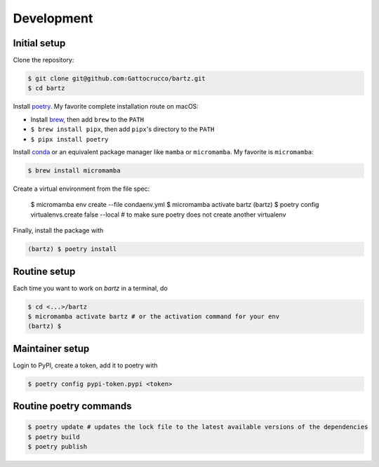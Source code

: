 .. bartz/docs/development.rst
..
.. Copyright (c) 2024, Giacomo Petrillo
..
.. This file is part of bartz.
..
.. Permission is hereby granted, free of charge, to any person obtaining a copy
.. of this software and associated documentation files (the "Software"), to deal
.. in the Software without restriction, including without limitation the rights
.. to use, copy, modify, merge, publish, distribute, sublicense, and/or sell
.. copies of the Software, and to permit persons to whom the Software is
.. furnished to do so, subject to the following conditions:
.. 
.. The above copyright notice and this permission notice shall be included in all
.. copies or substantial portions of the Software.
.. 
.. THE SOFTWARE IS PROVIDED "AS IS", WITHOUT WARRANTY OF ANY KIND, EXPRESS OR
.. IMPLIED, INCLUDING BUT NOT LIMITED TO THE WARRANTIES OF MERCHANTABILITY,
.. FITNESS FOR A PARTICULAR PURPOSE AND NONINFRINGEMENT. IN NO EVENT SHALL THE
.. AUTHORS OR COPYRIGHT HOLDERS BE LIABLE FOR ANY CLAIM, DAMAGES OR OTHER
.. LIABILITY, WHETHER IN AN ACTION OF CONTRACT, TORT OR OTHERWISE, ARISING FROM,
.. OUT OF OR IN CONNECTION WITH THE SOFTWARE OR THE USE OR OTHER DEALINGS IN THE
.. SOFTWARE.

Development
===========

Initial setup
-------------

Clone the repository:

.. code-block:: shell

    $ git clone git@github.com:Gattocrucco/bartz.git
    $ cd bartz

Install `poetry <https://python-poetry.org/docs/#installation>`_. My favorite complete installation route on macOS:

* Install `brew <https://brew.sh/>`_, then add :literal:`brew` to the :literal:`PATH`
* :literal:`$ brew install pipx`, then add :literal:`pipx`'s directory to the :literal:`PATH`
* :literal:`$ pipx install poetry`

Install `conda <https://docs.conda.io/projects/conda/en/stable/user-guide/install/index.html>`_ or an equivalent package manager like :literal:`mamba` or :literal:`micromamba`. My favorite is :literal:`micromamba`:

.. code-block:: shell

    $ brew install micromamba

Create a virtual environment from the file spec:

    $ micromamba env create --file condaenv.yml
    $ micromamba activate bartz
    (bartz) $ poetry config virtualenvs.create false --local # to make sure poetry does not create another virtualenv

Finally, install the package with

.. code-block:: shell

    (bartz) $ poetry install

Routine setup
-------------

Each time you want to work on `bartz` in a terminal, do

.. code-block:: shell

    $ cd <...>/bartz
    $ micromamba activate bartz # or the activation command for your env
    (bartz) $

Maintainer setup
----------------

Login to PyPI, create a token, add it to poetry with

.. code-block:: shell

    $ poetry config pypi-token.pypi <token>

Routine poetry commands
-----------------------

.. code-block:: shell

    $ poetry update # updates the lock file to the latest available versions of the dependencies
    $ poetry build
    $ poetry publish
